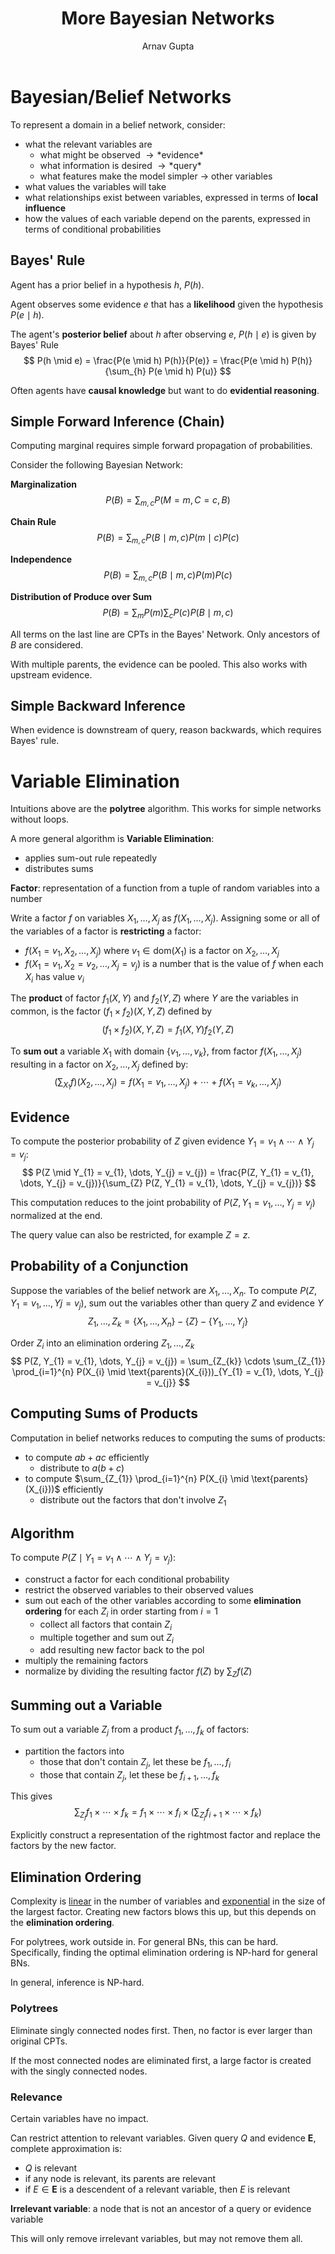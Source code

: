 #+title: More Bayesian Networks
#+author: Arnav Gupta
#+LATEX_HEADER: \usepackage{parskip,darkmode}
#+LATEX_HEADER: \enabledarkmode
#+HTML_HEAD: <link rel="stylesheet" type="text/css" href="src/latex.css" />

* Bayesian/Belief Networks
To represent a domain in a belief network, consider:
- what the relevant variables are
  - what might be observed \to *evidence*
  - what information is desired \to *query*
  - what features make the model simpler \to other variables
- what values the variables will take
- what relationships exist between variables, expressed in terms of *local influence*
- how the values of each variable depend on the parents, expressed in terms of conditional probabilities

** Bayes' Rule
Agent has a prior belief in a hypothesis $h$, $P(h)$.

Agent observes some evidence $e$ that has a *likelihood* given the hypothesis $P(e \mid h)$.

The agent's *posterior belief* about $h$ after observing $e$, $P(h \mid e)$
is given by Bayes' Rule
$$ P(h \mid e) = \frac{P(e \mid h) P(h)}{P(e)} = \frac{P(e \mid h) P(h)}{\sum_{h} P(e \mid h) P(u)} $$

Often agents have *causal knowledge* but want to do *evidential reasoning*.

** Simple Forward Inference (Chain)
Computing marginal requires simple forward propagation of probabilities.

Consider the following Bayesian Network:

*Marginalization*
$$ P(B) = \sum_{m, c} P(M = m, C = c, B) $$

*Chain Rule*
$$ P(B) = \sum_{m, c} P(B \mid m, c) P(m \mid c) P(c) $$

*Independence*
$$ P(B) = \sum_{m, c} P(B \mid m, c) P(m) P(c) $$

*Distribution of Produce over Sum*
$$ P(B) = \sum_{m} P(m) \sum_{c} P(c) P(B \mid m, c) $$

All terms on the last line are CPTs in the Bayes' Network.
Only ancestors of $B$ are considered.

With multiple parents, the evidence can be pooled.
This also works with upstream evidence.

** Simple Backward Inference
When evidence is downstream of query, reason backwards, which requires Bayes' rule.

* Variable Elimination
Intuitions above are the *polytree* algorithm.
This works for simple networks without loops.

A more general algorithm is *Variable Elimination*:
- applies sum-out rule repeatedly
- distributes sums

*Factor*: representation of a function from a tuple of random variables into a number

Write a factor $f$ on variables $X_{1}, \dots, X_{j}$ as $f(X_{1}, \dots, X_{j})$.
Assigning some or all of the variables of a factor is *restricting* a factor:
- $f(X_{1} = v_{1}, X_{2}, \dots, X_{j})$ where $v_{1} \in \text{dom}(X_{1})$ is a factor on
  $X_{2}, \dots, X_{j}$
- $f(X_{1} = v_{1}, X_{2} = v_{2}, \dots, X_{j} = v_{j})$ is a number that is the value of $f$
  when each $X_{i}$ has value $v_{i}$

The *product* of factor $f_{1} (X,Y)$ and $f_{2} (Y,Z)$ where $Y$ are the variables in common,
is the factor $(f_{1} \times f_{2}) (X,Y,Z)$ defined by
$$ (f_{1} \times f_{2}) (X,Y,Z) = f_{1} (X,Y) f_{2} (Y,Z) $$

To *sum out* a variable $X_{1}$ with domain $\{ v_{1}, \dots, v_{k} \}$, from factor
$f(X_{1}, \dots, X_{j})$ resulting in a factor on $X_{2}, \dots, X_{j}$ defined by:
$$ \left( \sum_{X_{1}} f \right) (X_{2}, \dots, X_{j}) = f(X_{1} = v_{1}, \dots, X_{j}) + \cdots + f(X_{1} = v_{k}, \dots, X_{j}) $$

** Evidence
To compute the posterior probability of $Z$ given evidence
$Y_{1} = v_{1} \wedge \cdots \wedge Y_{j} = v_{j}$:
$$ P(Z \mid Y_{1} = v_{1}, \dots, Y_{j} = v_{j}) = \frac{P(Z, Y_{1} = v_{1}, \dots, Y_{j} = v_{j})}{\sum_{Z} P(Z, Y_{1} = v_{1}, \dots, Y_{j} = v_{j})} $$

This computation reduces to the joint probability of $P(Z, Y_{1} = v_{1}, \dots, Y_{j} = v_{j})$
normalized at the end.

The query value can also be restricted, for example $Z = z$.

** Probability of a Conjunction
Suppose the variables of the belief network are $X_{1}, \dots, X_{n}$.
To compute $P(Z, Y_{1} = v_{1}, \dots, Y{j} = v_{j})$, sum out the variables other than query $Z$
and evidence $Y$
$$ Z_{1}, \dots, Z_{k} = \{ X_{1}, \dots, X_{n} \} - \{ Z \} - \{ Y_{1}, \dots, Y_{j} \} $$

Order $Z_{i}$ into an elimination ordering $Z_{1}, \dots, Z_{k}$
$$ P(Z, Y_{1} = v_{1}, \dots, Y_{j} = v_{j}) = \sum_{Z_{k}} \cdots \sum_{Z_{1}} \prod_{i=1}^{n} P(X_{i} \mid \text{parents}(X_{i}))_{Y_{1} = v_{1}, \dots, Y_{j} = v_{j}} $$

** Computing Sums of Products
Computation in belief networks reduces to computing the sums of products:
- to compute $ab + ac$ efficiently
  - distribute to $a(b + c)$
- to compute $\sum_{Z_{1}} \prod_{i=1}^{n} P(X_{i} \mid \text{parents}(X_{i}))$ efficiently
  - distribute out the factors that don't involve $Z_{1}$

** Algorithm
To compute $P(Z \mid Y_{1} = v_{1} \wedge \cdots \wedge Y_{j} = v_{j})$:
- construct a factor for each conditional probability
- restrict the observed variables to their observed values
- sum out each of the other variables according to some *elimination ordering* for
  each $Z_{i}$ in order starting from $i = 1$
  - collect all factors that contain $Z_{i}$
  - multiple together and sum out $Z_{i}$
  - add resulting new factor back to the pol
- multiply the remaining factors
- normalize by dividing the resulting factor $f(Z)$ by $\sum_{Z} f(Z)$

** Summing out a Variable
To sum out a variable $Z_{j}$ from a product $f_{1}, \dots, f_{k}$ of factors:
- partition the factors into
  - those that don't contain $Z_{j}$, let these be $f_{1}, \dots, f_{i}$
  - those that contain $Z_{j}$, let these be $f_{i+1}, \dots, f_{k}$

This gives
$$ \sum_{Z_{j}} f_{1} \times \cdots \times f_{k} = f_{1} \times \cdots \times f_{i} \times \left( \sum_{Z_{j}} f_{i+1} \times \cdots \times f_{k} \right) $$

Explicitly construct a representation of the rightmost factor and replace
the factors by the new factor.

** Elimination Ordering
Complexity is _linear_ in the number of variables and _exponential_ in the size of the largest
factor.
Creating new factors blows this up, but this depends on the *elimination ordering*.

For polytrees, work outside in.
For general BNs, this can be hard.
Specifically, finding the optimal elimination ordering is NP-hard for general BNs.

In general, inference is NP-hard.

*** Polytrees
Eliminate singly connected nodes first.
Then, no factor is ever larger than original CPTs.

If the most connected nodes are eliminated first, a large factor is created with the singly
connected nodes.

*** Relevance
Certain variables have no impact.

Can restrict attention to relevant variables.
Given query $Q$ and evidence $\mathbf{E}$, complete approximation is:
- $Q$ is relevant
- if any node is relevant, its parents are relevant
- if $E \in \mathbf{E}$ is a descendent of a relevant variable, then $E$ is relevant

*Irrelevant variable*: a node that is not an ancestor of a query or evidence variable

This will only remove irrelevant variables, but may not remove them all.
